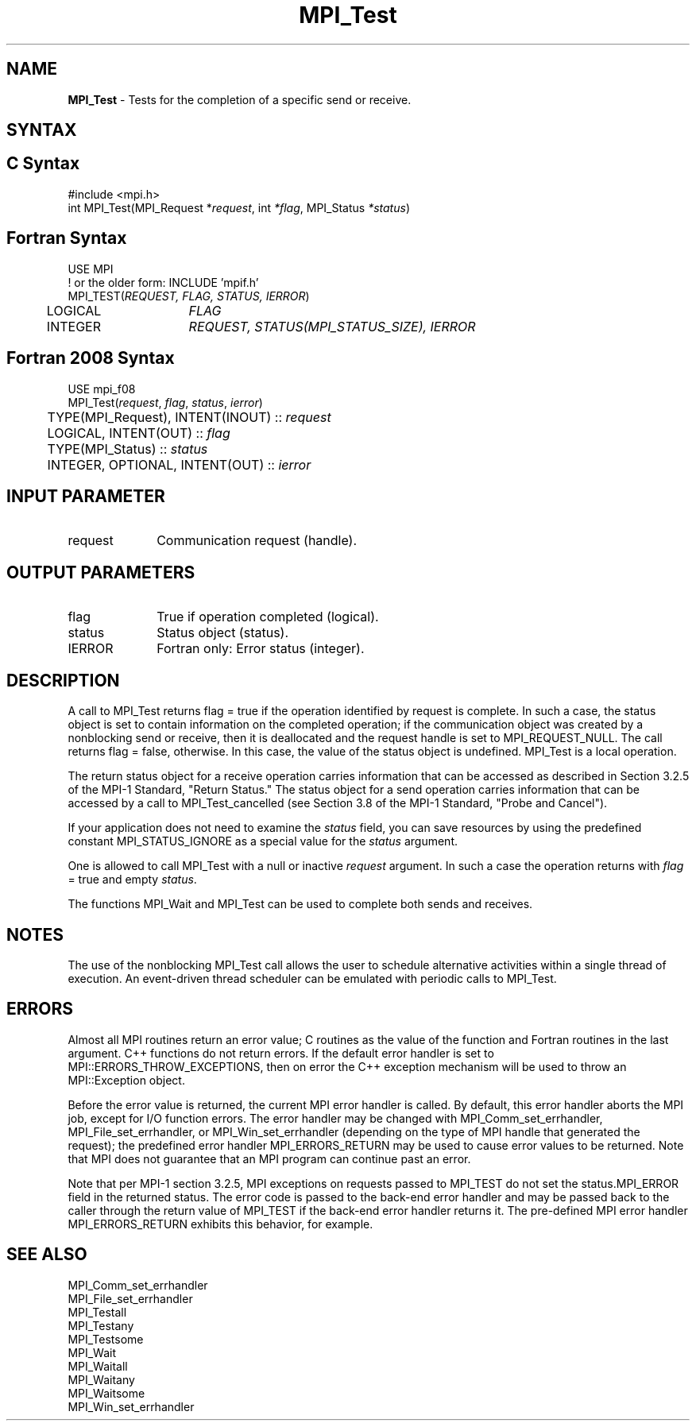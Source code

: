 .\" -*- nroff -*-
.\" Copyright 2006-2008 Sun Microsystems, Inc.
.\" Copyright (c) 1996 Thinking Machines Corporation
.\" Copyright 2007-2008 Cisco Systems, Inc.  All rights reserved.
.\" $COPYRIGHT$
.TH MPI_Test 3 "Mar 03, 2020" "4.0.3" "Open MPI"
.SH NAME
\fBMPI_Test\fP \- Tests for the completion of a specific send or receive.

.SH SYNTAX
.ft R
.SH C Syntax
.nf
#include <mpi.h>
int MPI_Test(MPI_Request *\fIrequest\fP, int\fI *flag\fP, MPI_Status\fI *status\fP)

.fi
.SH Fortran Syntax
.nf
USE MPI
! or the older form: INCLUDE 'mpif.h'
MPI_TEST(\fIREQUEST, FLAG, STATUS, IERROR\fP)
	LOGICAL	\fIFLAG\fP
	INTEGER	\fIREQUEST, STATUS(MPI_STATUS_SIZE), IERROR\fP

.fi
.SH Fortran 2008 Syntax
.nf
USE mpi_f08
MPI_Test(\fIrequest\fP, \fIflag\fP, \fIstatus\fP, \fIierror\fP)
	TYPE(MPI_Request), INTENT(INOUT) :: \fIrequest\fP
	LOGICAL, INTENT(OUT) :: \fIflag\fP
	TYPE(MPI_Status) :: \fIstatus\fP
	INTEGER, OPTIONAL, INTENT(OUT) :: \fIierror\fP

.fi
.SH INPUT PARAMETER
.ft R
.TP 1i
request
Communication request (handle).

.SH OUTPUT PARAMETERS
.ft R
.TP 1i
flag
True if operation completed (logical).
.TP 1i
status
Status object (status).
.ft R
.TP 1i
IERROR
Fortran only: Error status (integer).

.SH DESCRIPTION
.ft R
A call to MPI_Test returns flag = true if the operation identified by request is complete. In such a case, the status object is set to contain information on the completed operation; if the communication object was created by a nonblocking send or receive, then it is deallocated and the request handle is set to MPI_REQUEST_NULL. The call returns flag = false, otherwise. In this case, the value of the status object is undefined. MPI_Test is a local operation.
.sp
The return status object for a receive operation carries information that can be accessed as described in Section 3.2.5 of the MPI-1 Standard, "Return Status." The status object for a send operation carries information that can be accessed by a call to MPI_Test_cancelled (see Section 3.8 of the MPI-1 Standard, "Probe and Cancel").
.sp
If your application does not need to examine the \fIstatus\fP field, you can save resources by using the predefined constant MPI_STATUS_IGNORE as a special value for the \fIstatus\fP argument.
.sp
One is allowed to call MPI_Test with a null or inactive \fIrequest\fP argument. In such a case the operation returns with \fIflag\fP = true and empty \fIstatus\fP.
.sp
The functions MPI_Wait and MPI_Test can be used to complete both sends and
receives.

.SH NOTES
The use of the nonblocking MPI_Test call allows the user to schedule alternative activities within a single thread of execution. An event-driven thread scheduler can be emulated with periodic calls to MPI_Test.

.SH ERRORS
Almost all MPI routines return an error value; C routines as the value of the function and Fortran routines in the last argument. C++ functions do not return errors. If the default error handler is set to MPI::ERRORS_THROW_EXCEPTIONS, then on error the C++ exception mechanism will be used to throw an MPI::Exception object.
.sp
Before the error value is returned, the current MPI error handler is
called. By default, this error handler aborts the MPI job, except for
I/O function errors. The error handler may be changed with
MPI_Comm_set_errhandler, MPI_File_set_errhandler, or
MPI_Win_set_errhandler (depending on the type of MPI handle that
generated the request); the predefined error handler MPI_ERRORS_RETURN
may be used to cause error values to be returned. Note that MPI does
not guarantee that an MPI program can continue past an error.
.sp
Note that per MPI-1 section 3.2.5, MPI exceptions on requests passed
to MPI_TEST do not set the status.MPI_ERROR field in the returned
status.  The error code is passed to the back-end error handler
and may be passed back to the caller through the return value of
MPI_TEST if the back-end error handler returns it.  The
pre-defined MPI error handler MPI_ERRORS_RETURN exhibits this
behavior, for example.

.SH SEE ALSO
.ft R
.sp
MPI_Comm_set_errhandler
.br
MPI_File_set_errhandler
.br
MPI_Testall
.br
MPI_Testany
.br
MPI_Testsome
.br
MPI_Wait
.br
MPI_Waitall
.br
MPI_Waitany
.br
MPI_Waitsome
.br
MPI_Win_set_errhandler
.br

